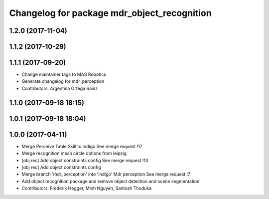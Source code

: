 ^^^^^^^^^^^^^^^^^^^^^^^^^^^^^^^^^^^^^^^^^^^^^^^^^^^^^^^^
Changelog for package mdr_object_recognition
^^^^^^^^^^^^^^^^^^^^^^^^^^^^^^^^^^^^^^^^^^^^^^^^^^^^^^^^

1.2.0 (2017-11-04)
------------------

1.1.2 (2017-10-29)
------------------

1.1.1 (2017-09-20)
------------------
* Change maintainer tags to MAS Robotics
* Generate changelog for mdr_perception
* Contributors: Argentina Ortega Sainz

1.1.0 (2017-09-18 18:15)
------------------------

1.0.1 (2017-09-18 18:04)
------------------------

1.0.0 (2017-04-11)
------------------
* Merge Perceive Table Skill to indigo
  See merge request !17
* Merge recognition mean circle options from leipzig
* [obj rec] Add object constraints config
  See merge request !13
* [obj rec] Add object constraints config
* Merge branch 'mdr_perception' into 'indigo'
  Mdr perception
  See merge request !7
* Add object recognition package and remove object detection and scene segmentation
* Contributors: Frederik Hegger, Minh Nguyen, Santosh Thoduka
